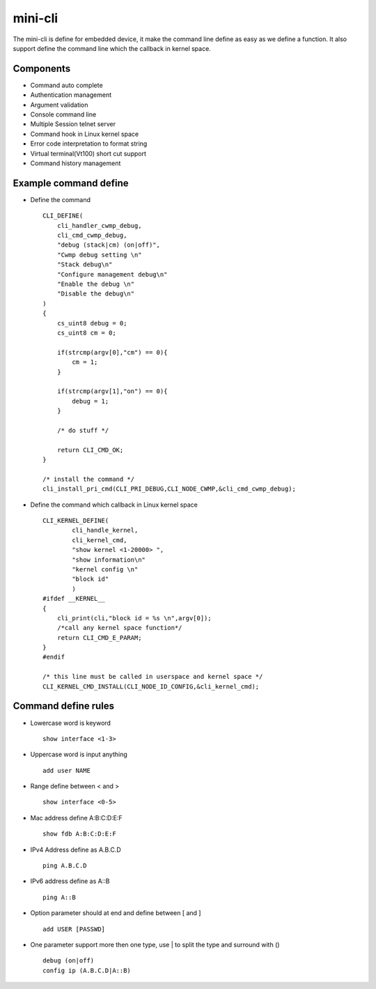 mini-cli
========
The mini-cli is define for embedded device, it make the command line define as easy as we define a function. 
It also support define the command line which the callback in kernel space.

Components
--------
- Command auto complete
- Authentication management
- Argument validation
- Console command line 
- Multiple Session telnet server 
- Command hook in Linux kernel space
- Error code interpretation to format string
- Virtual terminal(Vt100) short cut support
- Command history management

Example command define
-------
- Define the command ::

      CLI_DEFINE(
          cli_handler_cwmp_debug,
          cli_cmd_cwmp_debug,
          "debug (stack|cm) (on|off)",
          "Cwmp debug setting \n"
          "Stack debug\n"
          "Configure management debug\n"
          "Enable the debug \n"
          "Disable the debug\n"
      )
      {
          cs_uint8 debug = 0;
          cs_uint8 cm = 0;
      
          if(strcmp(argv[0],"cm") == 0){
              cm = 1;
          }
      
          if(strcmp(argv[1],"on") == 0){
              debug = 1;
          }
          
          /* do stuff */
          
          return CLI_CMD_OK;
      }
      
      /* install the command */
      cli_install_pri_cmd(CLI_PRI_DEBUG,CLI_NODE_CWMP,&cli_cmd_cwmp_debug);

- Define the command which callback in Linux kernel space ::

        CLI_KERNEL_DEFINE(
                cli_handle_kernel,
                cli_kernel_cmd,
                "show kernel <1-20000> ",
                "show information\n"
                "kernel config \n"
                "block id"
                )
        #ifdef __KERNEL__
        {
            cli_print(cli,"block id = %s \n",argv[0]);
            /*call any kernel space function*/
            return CLI_CMD_E_PARAM;
        }
        #endif
      
        /* this line must be called in userspace and kernel space */
        CLI_KERNEL_CMD_INSTALL(CLI_NODE_ID_CONFIG,&cli_kernel_cmd);
      
Command define rules
--------
- Lowercase word is keyword ::

   show interface <1-3> 
     
- Uppercase word is input anything ::

   add user NAME
   
- Range define between < and > ::
 
   show interface <0-5>
   
- Mac address define A:B:C:D:E:F ::

   show fdb A:B:C:D:E:F
   
- IPv4 Address define as A.B.C.D ::

   ping A.B.C.D
   
- IPv6 address define as A::B ::

   ping A::B 
   
- Option parameter should at end and define between [ and ] ::

   add USER [PASSWD] 
   
- One parameter support more then one type, use | to split the type and surround with () ::

   debug (on|off) 
   config ip (A.B.C.D|A::B) 
   
 
   
